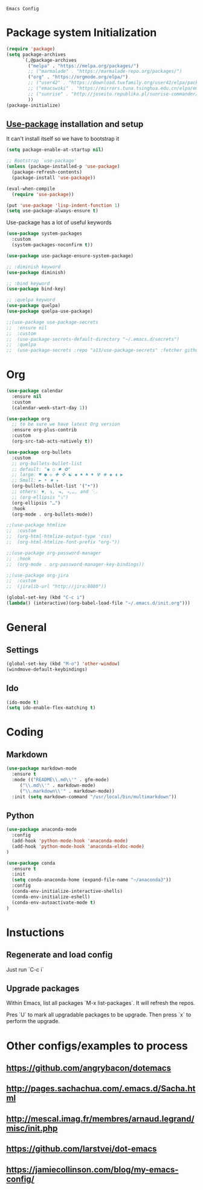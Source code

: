 : Emacs Config

* Package system Initialization
   #+BEGIN_SRC emacs-lisp :tangle yes
     (require 'package)
     (setq package-archives
           `(,@package-archives
             ("melpa" . "https://melpa.org/packages/")
             ;; ("marmalade" . "https://marmalade-repo.org/packages/")
             ("org" . "https://orgmode.org/elpa/")
             ;; ("user42" . "https://download.tuxfamily.org/user42/elpa/packages/")
             ;; ("emacswiki" . "https://mirrors.tuna.tsinghua.edu.cn/elpa/emacswiki/")
             ;; ("sunrise" . "http://joseito.republika.pl/sunrise-commander/")
             ))
     (package-initialize)
   #+END_SRC
** [[https://github.com/jwiegley/use-package][Use-package]] installation and setup
   It can't install itself so we have to bootstrap it
   #+BEGIN_SRC emacs-lisp :tangle yes
     (setq package-enable-at-startup nil)

     ;; Bootstrap `use-package'
     (unless (package-installed-p 'use-package)
       (package-refresh-contents)
       (package-install 'use-package))

     (eval-when-compile
       (require 'use-package))

     (put 'use-package 'lisp-indent-function 1)
     (setq use-package-always-ensure t)
   #+END_SRC

   Use-package has a lot of useful keywords
   #+BEGIN_SRC emacs-lisp :tangle yes
     (use-package system-packages
       :custom
       (system-packages-noconfirm t))

     (use-package use-package-ensure-system-package)

     ;; :diminish keyword
     (use-package diminish)

     ;; :bind keyword
     (use-package bind-key)

     ;; :quelpa keyword
     (use-package quelpa)
     (use-package quelpa-use-package)

     ;;(use-package use-package-secrets
     ;;  :ensure nil
     ;;  :custom
     ;;  (use-package-secrets-default-directory "~/.emacs.d/secrets")
     ;;  :quelpa
     ;;  (use-package-secrets :repo "a13/use-package-secrets" :fetcher github :version original))

   #+END_SRC

* Org
  #+BEGIN_SRC emacs-lisp :tangle yes
	(use-package calendar
	  :ensure nil
	  :custom
	  (calendar-week-start-day 1))

	(use-package org
	  ;; to be sure we have latest Org version
	  :ensure org-plus-contrib
	  :custom
	  (org-src-tab-acts-natively t))

	(use-package org-bullets
	  :custom
	  ;; org-bullets-bullet-list
	  ;; default: "◉ ○ ✸ ✿"
	  ;; large: ♥ ● ◇ ✚ ✜ ☯ ◆ ♠ ♣ ♦ ☢ ❀ ◆ ◖ ▶
	  ;; Small: ► • ★ ▸
	  (org-bullets-bullet-list '("•"))
	  ;; others: ▼, ↴, ⬎, ⤷,…, and ⋱.
	  ;; (org-ellipsis "⤵")
	  (org-ellipsis "…")
	  :hook
	  (org-mode . org-bullets-mode))

	;;(use-package htmlize
	;;  :custom
	;;  (org-html-htmlize-output-type 'css)
	;;  (org-html-htmlize-font-prefix "org-"))

	;;(use-package org-password-manager
	;;  :hook
	;;  (org-mode . org-password-manager-key-bindings))

	;;(use-package org-jira
	;;  :custom
	;;  (jiralib-url "http://jira:8080"))

	(global-set-key (kbd "C-c i") 
	(lambda() (interactive)(org-babel-load-file "~/.emacs.d/init.org")))
  #+END_SRC


* General
** Settings

#+BEGIN_SRC emacs-lisp :tangle yes
(global-set-key (kbd "M-o") 'other-window)
(windmove-default-keybindings)
#+END_SRC

** Ido

#+BEGIN_SRC emacs-lisp :tangle yes
  (ido-mode t)
  (setq ido-enable-flex-matching t)
#+END_SRC


* Coding

** Markdown

#+BEGIN_SRC emacs-lisp :tangle yes
  (use-package markdown-mode
    :ensure t
    :mode (("README\\.md\\'" . gfm-mode)
	   ("\\.md\\'" . markdown-mode)
	   ("\\.markdown\\'" . markdown-mode))
    :init (setq markdown-command "/usr/local/bin/multimarkdown"))
#+END_SRC

** Python

#+BEGIN_SRC emacs-lisp :tangle yes
  (use-package anaconda-mode
    :config
    (add-hook 'python-mode-hook 'anaconda-mode)
    (add-hook 'python-mode-hook 'anaconda-eldoc-mode)
  )

  (use-package conda
    :ensure t
    :init
    (setq conda-anaconda-home (expand-file-name "~/anaconda3"))
    :config
    (conda-env-initialize-interactive-shells)
    (conda-env-initialize-eshell)
    (conda-env-autoactivate-mode t)
  )
#+END_SRC

* Instuctions
** Regenerate and load config

Just run `C-c i`

** Upgrade packages

Within Emacs, list all packages `M-x list-packages`. It will refresh the repos.

Pres `U` to mark all upgradable packages to be upgrade. Then press `x` to perform
the upgrade.

* Other configs/examples to process
** https://github.com/angrybacon/dotemacs
** http://pages.sachachua.com/.emacs.d/Sacha.html
** http://mescal.imag.fr/membres/arnaud.legrand/misc/init.php
** https://github.com/larstvei/dot-emacs
** https://jamiecollinson.com/blog/my-emacs-config/
